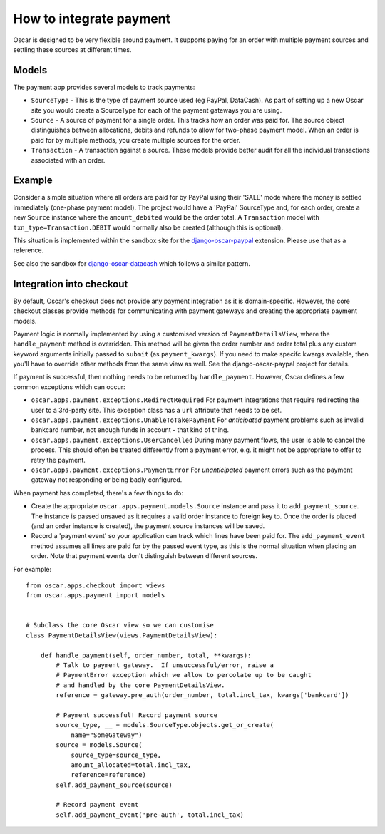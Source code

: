 ========================
How to integrate payment
========================

Oscar is designed to be very flexible around payment.  It supports paying for an
order with multiple payment sources and settling these sources at different
times.

Models
------

The payment app provides several models to track payments:

* ``SourceType`` - This is the type of payment source used (eg PayPal, DataCash).  As part of setting up
  a new Oscar site you would create a SourceType for each of the payment
  gateways you are using.
* ``Source`` - A source of payment for a single order.  This tracks how an order
  was paid for.  The source object distinguishes between allocations, debits and
  refunds to allow for two-phase payment model.  When an order is paid for by
  multiple methods, you create multiple sources for the order.
* ``Transaction`` - A transaction against a source.  These models provide better
  audit for all the individual transactions associated with an order.

Example
-------

Consider a simple situation where all orders are paid for by PayPal using their
'SALE' mode where the money is settled immediately (one-phase payment model).
The project would have a 'PayPal' SourceType and, for each order, create a new
``Source`` instance where the ``amount_debited`` would be the order total.  A
``Transaction`` model with ``txn_type=Transaction.DEBIT`` would normally also be
created (although this is optional).

This situation is implemented within the sandbox site for the
django-oscar-paypal_ extension.  Please use that as a reference.

See also the sandbox for django-oscar-datacash_ which follows a similar pattern.


.. _django-oscar-paypal: https://github.com/django-oscar/django-oscar-paypal/tree/master/sandbox
.. _django-oscar-datacash: https://github.com/django-oscar/django-oscar-datacash/tree/master/sandbox

Integration into checkout
-------------------------

By default, Oscar's checkout does not provide any payment integration as it is
domain-specific.  However, the core checkout classes  provide methods for
communicating with payment gateways and creating the appropriate payment models.

Payment logic is normally implemented by using a customised version of
``PaymentDetailsView``, where the ``handle_payment`` method is overridden.  This
method will be given the order number and order total plus any custom keyword
arguments initially passed to ``submit`` (as ``payment_kwargs``). If you need to make specifc
kwargs available, then you'll have to override other methods from the same view as well. See the
django-oscar-paypal project for details.

If payment is successful, then nothing needs to be returned by ``handle_payment``.  However, Oscar defines a few
common exceptions which can occur:

* ``oscar.apps.payment.exceptions.RedirectRequired``  For payment integrations
  that require redirecting the user to a 3rd-party site.  This exception class
  has a ``url`` attribute that needs to be set.

* ``oscar.apps.payment.exceptions.UnableToTakePayment`` For *anticipated* payment
  problems such as invalid bankcard number, not enough funds in account - that kind
  of thing.

* ``oscar.apps.payment.exceptions.UserCancelled`` During many payment flows,
  the user is able to cancel the process. This should often be treated
  differently from a payment error, e.g. it might not be appropriate to offer
  to retry the payment.

* ``oscar.apps.payment.exceptions.PaymentError``  For *unanticipated* payment
  errors such as the payment gateway not responding or being badly configured.

When payment has completed, there's a few things to do:

* Create the appropriate ``oscar.apps.payment.models.Source`` instance and pass
  it to ``add_payment_source``.  The instance is passed unsaved as it requires a
  valid order instance to foreign key to.  Once the order is placed (and an
  order instance is created), the payment source instances will be saved.

* Record a 'payment event' so your application can track which lines have been
  paid for.  The ``add_payment_event`` method assumes all lines are paid for by
  the passed event type, as this is the normal situation when placing an order.
  Note that payment events don't distinguish between different sources.

For example::

    from oscar.apps.checkout import views
    from oscar.apps.payment import models


    # Subclass the core Oscar view so we can customise
    class PaymentDetailsView(views.PaymentDetailsView):

        def handle_payment(self, order_number, total, **kwargs):
            # Talk to payment gateway.  If unsuccessful/error, raise a
            # PaymentError exception which we allow to percolate up to be caught
            # and handled by the core PaymentDetailsView.
            reference = gateway.pre_auth(order_number, total.incl_tax, kwargs['bankcard'])

            # Payment successful! Record payment source
            source_type, __ = models.SourceType.objects.get_or_create(
                name="SomeGateway")
            source = models.Source(
                source_type=source_type,
                amount_allocated=total.incl_tax,
                reference=reference)
            self.add_payment_source(source)

            # Record payment event
            self.add_payment_event('pre-auth', total.incl_tax)
